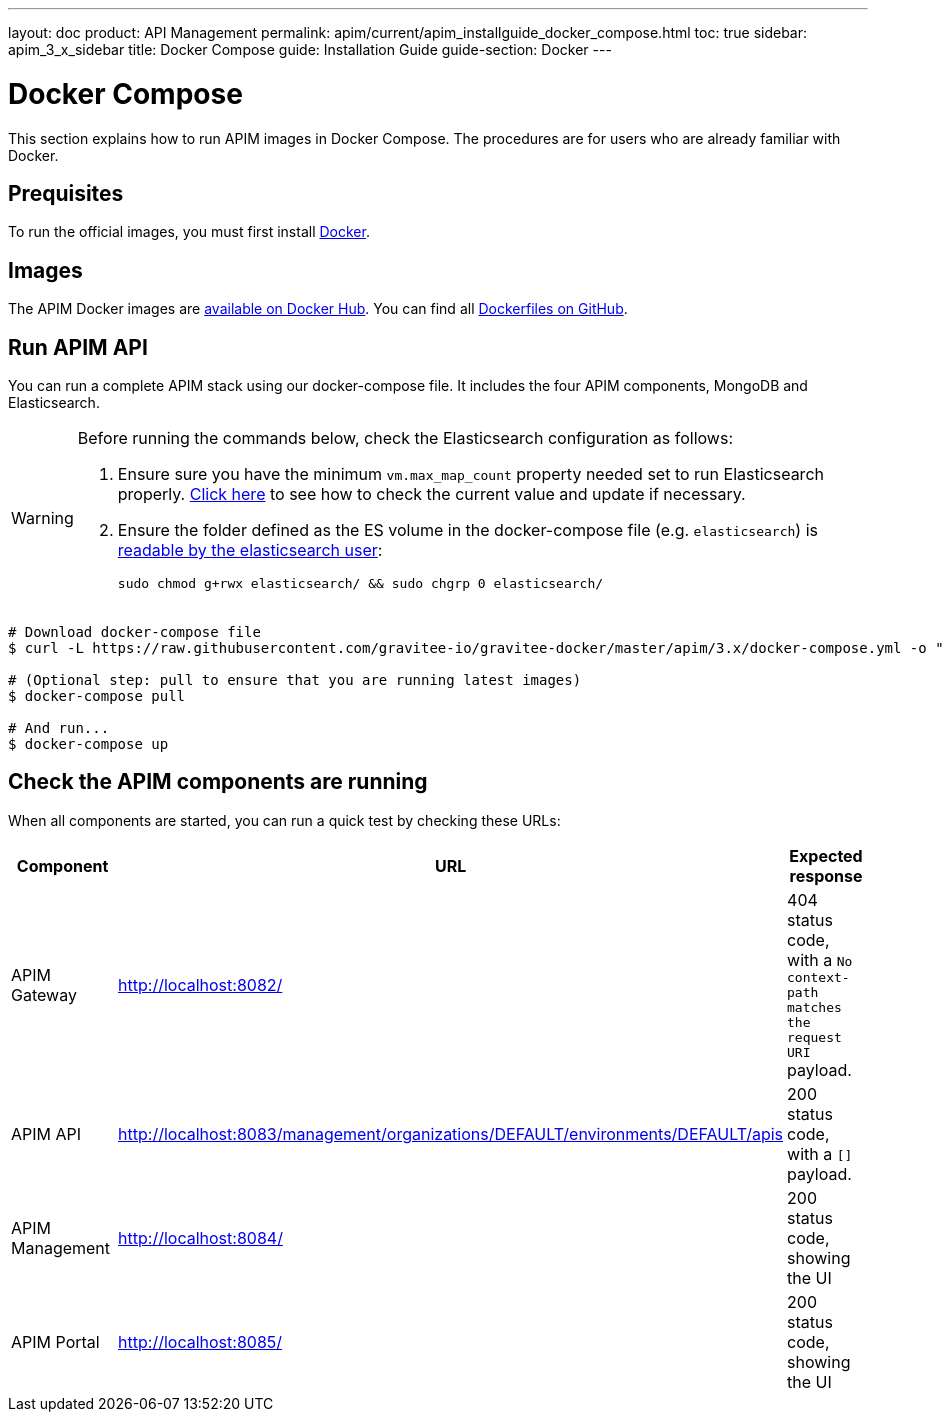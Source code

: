 ---
layout: doc
product: API Management
permalink: apim/current/apim_installguide_docker_compose.html
toc: true
sidebar: apim_3_x_sidebar
title: Docker Compose
guide: Installation Guide
guide-section: Docker
---

:docker-image-src: https://raw.githubusercontent.com/gravitee-io/gravitee-docker/master/images
:github-repo: https://github.com/gravitee-io/gravitee-docker
:docker-hub: https://hub.docker.com/r/graviteeio

= Docker Compose

This section explains how to run APIM images in Docker Compose. The procedures are for users who are already familiar with Docker.

== Prequisites

To run the official images, you must first install https://docs.docker.com/installation/[Docker, window=\"_blank\"].

== Images

The APIM Docker images are https://hub.docker.com/u/graviteeio/[available on Docker Hub, window=\"_blank\"].
You can find all https://github.com/gravitee-io/gravitee-docker/[Dockerfiles on GitHub, window=\"_blank\"].

== Run APIM API

You can run a complete APIM stack using our docker-compose file.
It includes the four APIM components, MongoDB and Elasticsearch.

[WARNING]
====
Before running the commands below, check the Elasticsearch configuration as follows:

. Ensure sure you have the minimum `vm.max_map_count` property needed set to run Elasticsearch properly. https://www.elastic.co/guide/en/elasticsearch/reference/current/vm-max-map-count.html[Click here, window=\"_blank\"] to see how to check the current value and update if necessary.
. Ensure the folder defined as the ES volume in the docker-compose file (e.g. `elasticsearch`) is https://www.elastic.co/guide/en/elasticsearch/reference/current/docker.html#_configuration_files_must_be_readable_by_the_elasticsearch_user[readable by the elasticsearch user, window=\"_blank\"]:
+
`sudo chmod g+rwx elasticsearch/ && sudo chgrp 0 elasticsearch/`
====

[source,shell]
....
# Download docker-compose file
$ curl -L https://raw.githubusercontent.com/gravitee-io/gravitee-docker/master/apim/3.x/docker-compose.yml -o "docker-compose.yml"

# (Optional step: pull to ensure that you are running latest images)
$ docker-compose pull

# And run...
$ docker-compose up
....

== Check the APIM components are running

When all components are started, you can run a quick test by checking these URLs:

|===
|Component |URL| Expected response

|APIM Gateway
|http://localhost:8082/
|404 status code, with a `No context-path matches the request URI` payload.

|APIM API
|http://localhost:8083/management/organizations/DEFAULT/environments/DEFAULT/apis
|200 status code, with a `[]` payload.

|APIM Management
|http://localhost:8084/
|200 status code, showing the UI

|APIM Portal
|http://localhost:8085/
|200 status code, showing the UI

|===
